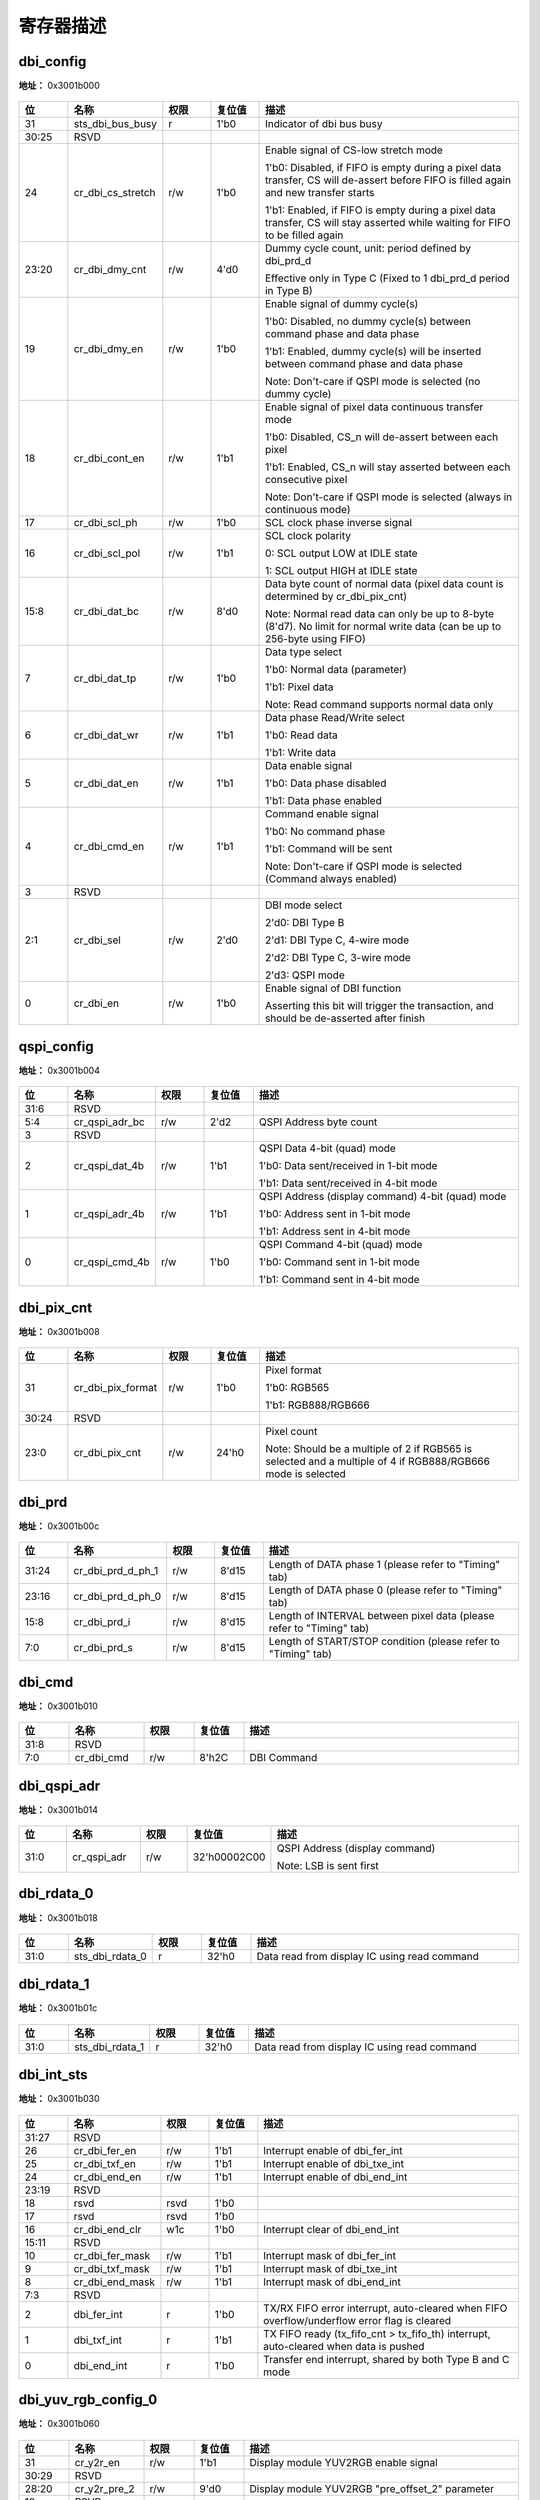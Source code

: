 
寄存器描述
====================

+-------------------------+--+
| 名称                    | 描述|
+-------------------------+--+
| `dbi_config`_           |  |
+-------------------------+--+
| `qspi_config`_          |  |
+-------------------------+--+
| `dbi_pix_cnt`_          |  |
+-------------------------+--+
| `dbi_prd`_              |  |
+-------------------------+--+
| `dbi_cmd`_              |  |
+-------------------------+--+
| `dbi_qspi_adr`_         |  |
+-------------------------+--+
| `dbi_rdata_0`_          |  |
+-------------------------+--+
| `dbi_rdata_1`_          |  |
+-------------------------+--+
| `dbi_int_sts`_          |  |
+-------------------------+--+
| `dbi_yuv_rgb_config_0`_ |  |
+-------------------------+--+
| `dbi_yuv_rgb_config_1`_ |  |
+-------------------------+--+
| `dbi_yuv_rgb_config_2`_ |  |
+-------------------------+--+
| `dbi_yuv_rgb_config_3`_ |  |
+-------------------------+--+
| `dbi_yuv_rgb_config_4`_ |  |
+-------------------------+--+
| `dbi_yuv_rgb_config_5`_ |  |
+-------------------------+--+
| `dbi_fifo_config_0`_    |  |
+-------------------------+--+
| `dbi_fifo_config_1`_    |  |
+-------------------------+--+
| `dbi_fifo_wdata`_       |  |
+-------------------------+--+
| `dbi_dummy`_            |  |
+-------------------------+--+

dbi_config
------------
 
**地址：**  0x3001b000
 
.. figure:: ../../picture/dbi_dbi_config.svg
   :align: center

.. table::
    :widths: 10, 15,10,10,55
    :width: 100%
    :align: center
     
    +----------+------------------------------+--------+-------------+--------------------------------------------------------------------------------------------------------------------------------------+
    | 位       | 名称                         |权限    | 复位值      | 描述                                                                                                                                 |
    +==========+==============================+========+=============+======================================================================================================================================+
    | 31       | sts_dbi_bus_busy             | r      | 1'b0        | Indicator of dbi bus busy                                                                                                            |
    +----------+------------------------------+--------+-------------+--------------------------------------------------------------------------------------------------------------------------------------+
    | 30:25    | RSVD                         |        |             |                                                                                                                                      |
    +----------+------------------------------+--------+-------------+--------------------------------------------------------------------------------------------------------------------------------------+
    | 24       | cr_dbi_cs_stretch            | r/w    | 1'b0        | Enable signal of CS-low stretch mode                                                                                                 |
    +          +                              +        +             +                                                                                                                                      +
    |          |                              |        |             | 1'b0: Disabled, if FIFO is empty during a pixel data transfer, CS will de-assert before FIFO is filled again and new transfer starts |
    +          +                              +        +             +                                                                                                                                      +
    |          |                              |        |             | 1'b1: Enabled, if FIFO is empty during a pixel data transfer, CS will stay asserted while waiting for FIFO to be filled again        |
    +----------+------------------------------+--------+-------------+--------------------------------------------------------------------------------------------------------------------------------------+
    | 23:20    | cr_dbi_dmy_cnt               | r/w    | 4'd0        | Dummy cycle count, unit: period defined by dbi_prd_d                                                                                 |
    +          +                              +        +             +                                                                                                                                      +
    |          |                              |        |             | Effective only in Type C (Fixed to 1 dbi_prd_d  period in Type B)                                                                    |
    +----------+------------------------------+--------+-------------+--------------------------------------------------------------------------------------------------------------------------------------+
    | 19       | cr_dbi_dmy_en                | r/w    | 1'b0        | Enable signal of dummy cycle(s)                                                                                                      |
    +          +                              +        +             +                                                                                                                                      +
    |          |                              |        |             | 1'b0: Disabled, no dummy cycle(s) between command phase and data phase                                                               |
    +          +                              +        +             +                                                                                                                                      +
    |          |                              |        |             | 1'b1: Enabled, dummy cycle(s) will be inserted between command phase and data phase                                                  |
    +          +                              +        +             +                                                                                                                                      +
    |          |                              |        |             | Note: Don't-care if QSPI mode is selected (no dummy cycle)                                                                           |
    +----------+------------------------------+--------+-------------+--------------------------------------------------------------------------------------------------------------------------------------+
    | 18       | cr_dbi_cont_en               | r/w    | 1'b1        | Enable signal of pixel data continuous transfer mode                                                                                 |
    +          +                              +        +             +                                                                                                                                      +
    |          |                              |        |             | 1'b0: Disabled, CS_n will de-assert between each pixel                                                                               |
    +          +                              +        +             +                                                                                                                                      +
    |          |                              |        |             | 1'b1: Enabled, CS_n will stay asserted between each consecutive pixel                                                                |
    +          +                              +        +             +                                                                                                                                      +
    |          |                              |        |             | Note: Don't-care if QSPI mode is selected (always in continuous mode)                                                                |
    +----------+------------------------------+--------+-------------+--------------------------------------------------------------------------------------------------------------------------------------+
    | 17       | cr_dbi_scl_ph                | r/w    | 1'b0        | SCL clock phase inverse signal                                                                                                       |
    +----------+------------------------------+--------+-------------+--------------------------------------------------------------------------------------------------------------------------------------+
    | 16       | cr_dbi_scl_pol               | r/w    | 1'b1        | SCL clock polarity                                                                                                                   |
    +          +                              +        +             +                                                                                                                                      +
    |          |                              |        |             | 0: SCL output LOW at IDLE state                                                                                                      |
    +          +                              +        +             +                                                                                                                                      +
    |          |                              |        |             | 1: SCL output HIGH at IDLE state                                                                                                     |
    +----------+------------------------------+--------+-------------+--------------------------------------------------------------------------------------------------------------------------------------+
    | 15:8     | cr_dbi_dat_bc                | r/w    | 8'd0        | Data byte count of normal data (pixel data count is determined by cr_dbi_pix_cnt)                                                    |
    +          +                              +        +             +                                                                                                                                      +
    |          |                              |        |             | Note: Normal read data can only be up to 8-byte (8'd7). No limit for normal write data (can be up to 256-byte using FIFO)            |
    +----------+------------------------------+--------+-------------+--------------------------------------------------------------------------------------------------------------------------------------+
    | 7        | cr_dbi_dat_tp                | r/w    | 1'b0        | Data type select                                                                                                                     |
    +          +                              +        +             +                                                                                                                                      +
    |          |                              |        |             | 1'b0: Normal data (parameter)                                                                                                        |
    +          +                              +        +             +                                                                                                                                      +
    |          |                              |        |             | 1'b1: Pixel data                                                                                                                     |
    +          +                              +        +             +                                                                                                                                      +
    |          |                              |        |             | Note: Read command supports normal data only                                                                                         |
    +----------+------------------------------+--------+-------------+--------------------------------------------------------------------------------------------------------------------------------------+
    | 6        | cr_dbi_dat_wr                | r/w    | 1'b1        | Data phase Read/Write select                                                                                                         |
    +          +                              +        +             +                                                                                                                                      +
    |          |                              |        |             | 1'b0: Read data                                                                                                                      |
    +          +                              +        +             +                                                                                                                                      +
    |          |                              |        |             | 1'b1: Write data                                                                                                                     |
    +----------+------------------------------+--------+-------------+--------------------------------------------------------------------------------------------------------------------------------------+
    | 5        | cr_dbi_dat_en                | r/w    | 1'b1        | Data enable signal                                                                                                                   |
    +          +                              +        +             +                                                                                                                                      +
    |          |                              |        |             | 1'b0: Data phase disabled                                                                                                            |
    +          +                              +        +             +                                                                                                                                      +
    |          |                              |        |             | 1'b1: Data phase enabled                                                                                                             |
    +----------+------------------------------+--------+-------------+--------------------------------------------------------------------------------------------------------------------------------------+
    | 4        | cr_dbi_cmd_en                | r/w    | 1'b1        | Command enable signal                                                                                                                |
    +          +                              +        +             +                                                                                                                                      +
    |          |                              |        |             | 1'b0: No command phase                                                                                                               |
    +          +                              +        +             +                                                                                                                                      +
    |          |                              |        |             | 1'b1: Command will be sent                                                                                                           |
    +          +                              +        +             +                                                                                                                                      +
    |          |                              |        |             | Note: Don't-care if QSPI mode is selected (Command always enabled)                                                                   |
    +----------+------------------------------+--------+-------------+--------------------------------------------------------------------------------------------------------------------------------------+
    | 3        | RSVD                         |        |             |                                                                                                                                      |
    +----------+------------------------------+--------+-------------+--------------------------------------------------------------------------------------------------------------------------------------+
    | 2:1      | cr_dbi_sel                   | r/w    | 2'd0        | DBI mode select                                                                                                                      |
    +          +                              +        +             +                                                                                                                                      +
    |          |                              |        |             | 2'd0: DBI Type B                                                                                                                     |
    +          +                              +        +             +                                                                                                                                      +
    |          |                              |        |             | 2'd1: DBI Type C, 4-wire mode                                                                                                        |
    +          +                              +        +             +                                                                                                                                      +
    |          |                              |        |             | 2'd2: DBI Type C, 3-wire mode                                                                                                        |
    +          +                              +        +             +                                                                                                                                      +
    |          |                              |        |             | 2'd3: QSPI mode                                                                                                                      |
    +----------+------------------------------+--------+-------------+--------------------------------------------------------------------------------------------------------------------------------------+
    | 0        | cr_dbi_en                    | r/w    | 1'b0        | Enable signal of DBI function                                                                                                        |
    +          +                              +        +             +                                                                                                                                      +
    |          |                              |        |             | Asserting this bit will trigger the transaction, and should be de-asserted after finish                                              |
    +----------+------------------------------+--------+-------------+--------------------------------------------------------------------------------------------------------------------------------------+

qspi_config
-------------
 
**地址：**  0x3001b004
 
.. figure:: ../../picture/dbi_qspi_config.svg
   :align: center

.. table::
    :widths: 10, 15,10,10,55
    :width: 100%
    :align: center
     
    +----------+------------------------------+--------+-------------+--------------------------------------------------+
    | 位       | 名称                         |权限    | 复位值      | 描述                                             |
    +==========+==============================+========+=============+==================================================+
    | 31:6     | RSVD                         |        |             |                                                  |
    +----------+------------------------------+--------+-------------+--------------------------------------------------+
    | 5:4      | cr_qspi_adr_bc               | r/w    | 2'd2        | QSPI Address byte count                          |
    +----------+------------------------------+--------+-------------+--------------------------------------------------+
    | 3        | RSVD                         |        |             |                                                  |
    +----------+------------------------------+--------+-------------+--------------------------------------------------+
    | 2        | cr_qspi_dat_4b               | r/w    | 1'b1        | QSPI Data 4-bit (quad) mode                      |
    +          +                              +        +             +                                                  +
    |          |                              |        |             | 1'b0: Data sent/received in 1-bit mode           |
    +          +                              +        +             +                                                  +
    |          |                              |        |             | 1'b1: Data sent/received in 4-bit mode           |
    +----------+------------------------------+--------+-------------+--------------------------------------------------+
    | 1        | cr_qspi_adr_4b               | r/w    | 1'b1        | QSPI Address (display command) 4-bit (quad) mode |
    +          +                              +        +             +                                                  +
    |          |                              |        |             | 1'b0: Address sent in 1-bit mode                 |
    +          +                              +        +             +                                                  +
    |          |                              |        |             | 1'b1: Address sent in 4-bit mode                 |
    +----------+------------------------------+--------+-------------+--------------------------------------------------+
    | 0        | cr_qspi_cmd_4b               | r/w    | 1'b0        | QSPI Command 4-bit (quad) mode                   |
    +          +                              +        +             +                                                  +
    |          |                              |        |             | 1'b0: Command sent in 1-bit mode                 |
    +          +                              +        +             +                                                  +
    |          |                              |        |             | 1'b1: Command sent in 4-bit mode                 |
    +----------+------------------------------+--------+-------------+--------------------------------------------------+

dbi_pix_cnt
-------------
 
**地址：**  0x3001b008
 
.. figure:: ../../picture/dbi_dbi_pix_cnt.svg
   :align: center

.. table::
    :widths: 10, 15,10,10,55
    :width: 100%
    :align: center
     
    +----------+------------------------------+--------+-------------+-------------------------------------------------------------------------------------------------------------+
    | 位       | 名称                         |权限    | 复位值      | 描述                                                                                                        |
    +==========+==============================+========+=============+=============================================================================================================+
    | 31       | cr_dbi_pix_format            | r/w    | 1'b0        | Pixel format                                                                                                |
    +          +                              +        +             +                                                                                                             +
    |          |                              |        |             | 1'b0: RGB565                                                                                                |
    +          +                              +        +             +                                                                                                             +
    |          |                              |        |             | 1'b1: RGB888/RGB666                                                                                         |
    +----------+------------------------------+--------+-------------+-------------------------------------------------------------------------------------------------------------+
    | 30:24    | RSVD                         |        |             |                                                                                                             |
    +----------+------------------------------+--------+-------------+-------------------------------------------------------------------------------------------------------------+
    | 23:0     | cr_dbi_pix_cnt               | r/w    | 24'h0       | Pixel count                                                                                                 |
    +          +                              +        +             +                                                                                                             +
    |          |                              |        |             | Note: Should be a multiple of 2 if RGB565 is selected and a multiple of 4 if RGB888/RGB666 mode is selected |
    +----------+------------------------------+--------+-------------+-------------------------------------------------------------------------------------------------------------+

dbi_prd
---------
 
**地址：**  0x3001b00c
 
.. figure:: ../../picture/dbi_dbi_prd.svg
   :align: center

.. table::
    :widths: 10, 15,10,10,55
    :width: 100%
    :align: center
     
    +----------+------------------------------+--------+-------------+----------------------------------------------------------------------+
    | 位       | 名称                         |权限    | 复位值      | 描述                                                                 |
    +==========+==============================+========+=============+======================================================================+
    | 31:24    | cr_dbi_prd_d_ph_1            | r/w    | 8'd15       | Length of DATA phase 1 (please refer to "Timing" tab)                |
    +----------+------------------------------+--------+-------------+----------------------------------------------------------------------+
    | 23:16    | cr_dbi_prd_d_ph_0            | r/w    | 8'd15       | Length of DATA phase 0 (please refer to "Timing" tab)                |
    +----------+------------------------------+--------+-------------+----------------------------------------------------------------------+
    | 15:8     | cr_dbi_prd_i                 | r/w    | 8'd15       | Length of INTERVAL between pixel data (please refer to "Timing" tab) |
    +----------+------------------------------+--------+-------------+----------------------------------------------------------------------+
    | 7:0      | cr_dbi_prd_s                 | r/w    | 8'd15       | Length of START/STOP condition (please refer to "Timing" tab)        |
    +----------+------------------------------+--------+-------------+----------------------------------------------------------------------+

dbi_cmd
---------
 
**地址：**  0x3001b010
 
.. figure:: ../../picture/dbi_dbi_cmd.svg
   :align: center

.. table::
    :widths: 10, 15,10,10,55
    :width: 100%
    :align: center
     
    +----------+------------------------------+--------+-------------+-------------+
    | 位       | 名称                         |权限    | 复位值      | 描述        |
    +==========+==============================+========+=============+=============+
    | 31:8     | RSVD                         |        |             |             |
    +----------+------------------------------+--------+-------------+-------------+
    | 7:0      | cr_dbi_cmd                   | r/w    | 8'h2C       | DBI Command |
    +----------+------------------------------+--------+-------------+-------------+

dbi_qspi_adr
--------------
 
**地址：**  0x3001b014
 
.. figure:: ../../picture/dbi_dbi_qspi_adr.svg
   :align: center

.. table::
    :widths: 10, 15,10,10,55
    :width: 100%
    :align: center
     
    +----------+------------------------------+--------+-------------+--------------------------------+
    | 位       | 名称                         |权限    | 复位值      | 描述                           |
    +==========+==============================+========+=============+================================+
    | 31:0     | cr_qspi_adr                  | r/w    | 32'h00002C00| QSPI Address (display command) |
    +          +                              +        +             +                                +
    |          |                              |        |             | Note: LSB is sent first        |
    +----------+------------------------------+--------+-------------+--------------------------------+

dbi_rdata_0
-------------
 
**地址：**  0x3001b018
 
.. figure:: ../../picture/dbi_dbi_rdata_0.svg
   :align: center

.. table::
    :widths: 10, 15,10,10,55
    :width: 100%
    :align: center
     
    +----------+------------------------------+--------+-------------+----------------------------------------------+
    | 位       | 名称                         |权限    | 复位值      | 描述                                         |
    +==========+==============================+========+=============+==============================================+
    | 31:0     | sts_dbi_rdata_0              | r      | 32'h0       | Data read from display IC using read command |
    +----------+------------------------------+--------+-------------+----------------------------------------------+

dbi_rdata_1
-------------
 
**地址：**  0x3001b01c
 
.. figure:: ../../picture/dbi_dbi_rdata_1.svg
   :align: center

.. table::
    :widths: 10, 15,10,10,55
    :width: 100%
    :align: center
     
    +----------+------------------------------+--------+-------------+----------------------------------------------+
    | 位       | 名称                         |权限    | 复位值      | 描述                                         |
    +==========+==============================+========+=============+==============================================+
    | 31:0     | sts_dbi_rdata_1              | r      | 32'h0       | Data read from display IC using read command |
    +----------+------------------------------+--------+-------------+----------------------------------------------+

dbi_int_sts
-------------
 
**地址：**  0x3001b030
 
.. figure:: ../../picture/dbi_dbi_int_sts.svg
   :align: center

.. table::
    :widths: 10, 15,10,10,55
    :width: 100%
    :align: center
     
    +----------+------------------------------+--------+-------------+---------------------------------------------------------------------------------------------+
    | 位       | 名称                         |权限    | 复位值      | 描述                                                                                        |
    +==========+==============================+========+=============+=============================================================================================+
    | 31:27    | RSVD                         |        |             |                                                                                             |
    +----------+------------------------------+--------+-------------+---------------------------------------------------------------------------------------------+
    | 26       | cr_dbi_fer_en                | r/w    | 1'b1        | Interrupt enable of dbi_fer_int                                                             |
    +----------+------------------------------+--------+-------------+---------------------------------------------------------------------------------------------+
    | 25       | cr_dbi_txf_en                | r/w    | 1'b1        | Interrupt enable of dbi_txe_int                                                             |
    +----------+------------------------------+--------+-------------+---------------------------------------------------------------------------------------------+
    | 24       | cr_dbi_end_en                | r/w    | 1'b1        | Interrupt enable of dbi_end_int                                                             |
    +----------+------------------------------+--------+-------------+---------------------------------------------------------------------------------------------+
    | 23:19    | RSVD                         |        |             |                                                                                             |
    +----------+------------------------------+--------+-------------+---------------------------------------------------------------------------------------------+
    | 18       | rsvd                         | rsvd   | 1'b0        |                                                                                             |
    +----------+------------------------------+--------+-------------+---------------------------------------------------------------------------------------------+
    | 17       | rsvd                         | rsvd   | 1'b0        |                                                                                             |
    +----------+------------------------------+--------+-------------+---------------------------------------------------------------------------------------------+
    | 16       | cr_dbi_end_clr               | w1c    | 1'b0        | Interrupt clear of dbi_end_int                                                              |
    +----------+------------------------------+--------+-------------+---------------------------------------------------------------------------------------------+
    | 15:11    | RSVD                         |        |             |                                                                                             |
    +----------+------------------------------+--------+-------------+---------------------------------------------------------------------------------------------+
    | 10       | cr_dbi_fer_mask              | r/w    | 1'b1        | Interrupt mask of dbi_fer_int                                                               |
    +----------+------------------------------+--------+-------------+---------------------------------------------------------------------------------------------+
    | 9        | cr_dbi_txf_mask              | r/w    | 1'b1        | Interrupt mask of dbi_txe_int                                                               |
    +----------+------------------------------+--------+-------------+---------------------------------------------------------------------------------------------+
    | 8        | cr_dbi_end_mask              | r/w    | 1'b1        | Interrupt mask of dbi_end_int                                                               |
    +----------+------------------------------+--------+-------------+---------------------------------------------------------------------------------------------+
    | 7:3      | RSVD                         |        |             |                                                                                             |
    +----------+------------------------------+--------+-------------+---------------------------------------------------------------------------------------------+
    | 2        | dbi_fer_int                  | r      | 1'b0        | TX/RX FIFO error interrupt, auto-cleared when FIFO overflow/underflow error flag is cleared |
    +----------+------------------------------+--------+-------------+---------------------------------------------------------------------------------------------+
    | 1        | dbi_txf_int                  | r      | 1'b1        | TX FIFO ready (tx_fifo_cnt > tx_fifo_th) interrupt, auto-cleared when data is pushed        |
    +----------+------------------------------+--------+-------------+---------------------------------------------------------------------------------------------+
    | 0        | dbi_end_int                  | r      | 1'b0        | Transfer end interrupt, shared by both Type B and C mode                                    |
    +----------+------------------------------+--------+-------------+---------------------------------------------------------------------------------------------+

dbi_yuv_rgb_config_0
----------------------
 
**地址：**  0x3001b060
 
.. figure:: ../../picture/dbi_dbi_yuv_rgb_config_0.svg
   :align: center

.. table::
    :widths: 10, 15,10,10,55
    :width: 100%
    :align: center
     
    +----------+------------------------------+--------+-------------+-------------------------------------------------+
    | 位       | 名称                         |权限    | 复位值      | 描述                                            |
    +==========+==============================+========+=============+=================================================+
    | 31       | cr_y2r_en                    | r/w    | 1'b1        | Display module YUV2RGB enable signal            |
    +----------+------------------------------+--------+-------------+-------------------------------------------------+
    | 30:29    | RSVD                         |        |             |                                                 |
    +----------+------------------------------+--------+-------------+-------------------------------------------------+
    | 28:20    | cr_y2r_pre_2                 | r/w    | 9'd0        | Display module YUV2RGB "pre_offset_2" parameter |
    +----------+------------------------------+--------+-------------+-------------------------------------------------+
    | 19       | RSVD                         |        |             |                                                 |
    +----------+------------------------------+--------+-------------+-------------------------------------------------+
    | 18:10    | cr_y2r_pre_1                 | r/w    | 9'd0        | Display module YUV2RGB "pre_offset_1" parameter |
    +----------+------------------------------+--------+-------------+-------------------------------------------------+
    | 9        | RSVD                         |        |             |                                                 |
    +----------+------------------------------+--------+-------------+-------------------------------------------------+
    | 8:0      | cr_y2r_pre_0                 | r/w    | 9'd0        | Display module YUV2RGB "pre_offset_0" parameter |
    +----------+------------------------------+--------+-------------+-------------------------------------------------+

dbi_yuv_rgb_config_1
----------------------
 
**地址：**  0x3001b064
 
.. figure:: ../../picture/dbi_dbi_yuv_rgb_config_1.svg
   :align: center

.. table::
    :widths: 10, 15,10,10,55
    :width: 100%
    :align: center
     
    +----------+------------------------------+--------+-------------+--------------------------------------------------+
    | 位       | 名称                         |权限    | 复位值      | 描述                                             |
    +==========+==============================+========+=============+==================================================+
    | 31:29    | RSVD                         |        |             |                                                  |
    +----------+------------------------------+--------+-------------+--------------------------------------------------+
    | 28:20    | cr_y2r_pos_2                 | r/w    | 9'd0        | Display module YUV2RGB "post_offset_2" parameter |
    +----------+------------------------------+--------+-------------+--------------------------------------------------+
    | 19       | RSVD                         |        |             |                                                  |
    +----------+------------------------------+--------+-------------+--------------------------------------------------+
    | 18:10    | cr_y2r_pos_1                 | r/w    | 9'd0        | Display module YUV2RGB "post_offset_1" parameter |
    +----------+------------------------------+--------+-------------+--------------------------------------------------+
    | 9        | RSVD                         |        |             |                                                  |
    +----------+------------------------------+--------+-------------+--------------------------------------------------+
    | 8:0      | cr_y2r_pos_0                 | r/w    | 9'd0        | Display module YUV2RGB "post_offset_0" parameter |
    +----------+------------------------------+--------+-------------+--------------------------------------------------+

dbi_yuv_rgb_config_2
----------------------
 
**地址：**  0x3001b068
 
.. figure:: ../../picture/dbi_dbi_yuv_rgb_config_2.svg
   :align: center

.. table::
    :widths: 10, 15,10,10,55
    :width: 100%
    :align: center
     
    +----------+------------------------------+--------+-------------+---------------------------------------------------------+
    | 位       | 名称                         |权限    | 复位值      | 描述                                                    |
    +==========+==============================+========+=============+=========================================================+
    | 31:24    | cr_y2r_mtx_02_l              | r/w    | 8'h0        | Display module YUV2RGB "matrix_02" parameter lower bits |
    +----------+------------------------------+--------+-------------+---------------------------------------------------------+
    | 23:12    | cr_y2r_mtx_01                | r/w    | 12'h0       | Display module YUV2RGB "matrix_01" parameter            |
    +----------+------------------------------+--------+-------------+---------------------------------------------------------+
    | 11:0     | cr_y2r_mtx_00                | r/w    | 12'h0       | Display module YUV2RGB "matrix_00" parameter            |
    +----------+------------------------------+--------+-------------+---------------------------------------------------------+

dbi_yuv_rgb_config_3
----------------------
 
**地址：**  0x3001b06c
 
.. figure:: ../../picture/dbi_dbi_yuv_rgb_config_3.svg
   :align: center

.. table::
    :widths: 10, 15,10,10,55
    :width: 100%
    :align: center
     
    +----------+------------------------------+--------+-------------+---------------------------------------------------------+
    | 位       | 名称                         |权限    | 复位值      | 描述                                                    |
    +==========+==============================+========+=============+=========================================================+
    | 31:28    | cr_y2r_mtx_12_l              | r/w    | 4'h0        | Display module YUV2RGB "matrix_12" parameter lower bits |
    +----------+------------------------------+--------+-------------+---------------------------------------------------------+
    | 27:16    | cr_y2r_mtx_11                | r/w    | 12'h0       | Display module YUV2RGB "matrix_11" parameter            |
    +----------+------------------------------+--------+-------------+---------------------------------------------------------+
    | 15:4     | cr_y2r_mtx_10                | r/w    | 12'h0       | Display module YUV2RGB "matrix_10" parameter            |
    +----------+------------------------------+--------+-------------+---------------------------------------------------------+
    | 3:0      | cr_y2r_mtx_02_u              | r/w    | 4'h0        | Display module YUV2RGB "matrix_02" parameter upper bits |
    +----------+------------------------------+--------+-------------+---------------------------------------------------------+

dbi_yuv_rgb_config_4
----------------------
 
**地址：**  0x3001b070
 
.. figure:: ../../picture/dbi_dbi_yuv_rgb_config_4.svg
   :align: center

.. table::
    :widths: 10, 15,10,10,55
    :width: 100%
    :align: center
     
    +----------+------------------------------+--------+-------------+---------------------------------------------------------+
    | 位       | 名称                         |权限    | 复位值      | 描述                                                    |
    +==========+==============================+========+=============+=========================================================+
    | 31:20    | cr_y2r_mtx_21                | r/w    | 12'h0       | Display module YUV2RGB "matrix_21" parameter            |
    +----------+------------------------------+--------+-------------+---------------------------------------------------------+
    | 19:8     | cr_y2r_mtx_20                | r/w    | 12'h0       | Display module YUV2RGB "matrix_20" parameter            |
    +----------+------------------------------+--------+-------------+---------------------------------------------------------+
    | 7:0      | cr_y2r_mtx_12_u              | r/w    | 8'h0        | Display module YUV2RGB "matrix_12" parameter upper bits |
    +----------+------------------------------+--------+-------------+---------------------------------------------------------+

dbi_yuv_rgb_config_5
----------------------
 
**地址：**  0x3001b074
 
.. figure:: ../../picture/dbi_dbi_yuv_rgb_config_5.svg
   :align: center

.. table::
    :widths: 10, 15,10,10,55
    :width: 100%
    :align: center
     
    +----------+------------------------------+--------+-------------+----------------------------------------------+
    | 位       | 名称                         |权限    | 复位值      | 描述                                         |
    +==========+==============================+========+=============+==============================================+
    | 31:12    | RSVD                         |        |             |                                              |
    +----------+------------------------------+--------+-------------+----------------------------------------------+
    | 11:0     | cr_y2r_mtx_22                | r/w    | 12'h0       | Display module YUV2RGB "matrix_22" parameter |
    +----------+------------------------------+--------+-------------+----------------------------------------------+

dbi_fifo_config_0
-------------------
 
**地址：**  0x3001b080
 
.. figure:: ../../picture/dbi_dbi_fifo_config_0.svg
   :align: center

.. table::
    :widths: 10, 15,10,10,55
    :width: 100%
    :align: center
     
    +----------+------------------------------+--------+-------------+---------------------------------------------------------------------------------------------------------------------------------------+
    | 位       | 名称                         |权限    | 复位值      | 描述                                                                                                                                  |
    +==========+==============================+========+=============+=======================================================================================================================================+
    | 31:29    | fifo_format                  | r/w    | 3'd0        | FIFO pixel data format (see Tab 'FIFO Format' for details)                                                                            |
    +          +                              +        +             +                                                                                                                                       +
    |          |                              |        |             | 3'd0: {8'h0, B[7:0], G[7:0], R[7:0]}                                                                                                  |
    +          +                              +        +             +                                                                                                                                       +
    |          |                              |        |             | 3'd1: {8'h0, R[7:0], G[7:0], B[7:0]}                                                                                                  |
    +          +                              +        +             +                                                                                                                                       +
    |          |                              |        |             | 3'd2: {B[7:0], G[7:0], R[7:0], 8'h0}                                                                                                  |
    +          +                              +        +             +                                                                                                                                       +
    |          |                              |        |             | 3'd3: {R[7:0], G[7:0], B[7:0], 8'h0}                                                                                                  |
    +          +                              +        +             +                                                                                                                                       +
    |          |                              |        |             | 3'd4: {R_n[7:0], B[7:0], G[7:0], R[7:0]}                                                                                              |
    +          +                              +        +             +                                                                                                                                       +
    |          |                              |        |             | 3'd5: {B_n[7:0], R[7:0], G[7:0], B[7:0]}                                                                                              |
    +          +                              +        +             +                                                                                                                                       +
    |          |                              |        |             | 3'd6: {2{B[7:3], G[7:2], R[7:3]}}                                                                                                     |
    +          +                              +        +             +                                                                                                                                       +
    |          |                              |        |             | 3'd7: {2{R[7:3], G[7:2], B[7:3]}}                                                                                                     |
    +          +                              +        +             +                                                                                                                                       +
    |          |                              |        |             | Note: FIFO data format does not affect normal data, which is fixed to LSB sent first {Byte3[7:0], Byte2[7:0], Byte1[7:0], Byte0[7:0]} |
    +----------+------------------------------+--------+-------------+---------------------------------------------------------------------------------------------------------------------------------------+
    | 28       | fifo_yuv_mode                | r/w    | 1'b0        | FIFO data YUV mode                                                                                                                    |
    +          +                              +        +             +                                                                                                                                       +
    |          |                              |        |             | R <-> Y                                                                                                                               |
    +          +                              +        +             +                                                                                                                                       +
    |          |                              |        |             | G <-> U/Cb                                                                                                                            |
    +          +                              +        +             +                                                                                                                                       +
    |          |                              |        |             | B <-> V/Cr                                                                                                                            |
    +----------+------------------------------+--------+-------------+---------------------------------------------------------------------------------------------------------------------------------------+
    | 27:6     | RSVD                         |        |             |                                                                                                                                       |
    +----------+------------------------------+--------+-------------+---------------------------------------------------------------------------------------------------------------------------------------+
    | 5        | tx_fifo_underflow            | r      | 1'b0        | Underflow flag of TX FIFO, can be cleared by tx_fifo_clr                                                                              |
    +----------+------------------------------+--------+-------------+---------------------------------------------------------------------------------------------------------------------------------------+
    | 4        | tx_fifo_overflow             | r      | 1'b0        | Overflow flag of TX FIFO, can be cleared by tx_fifo_clr                                                                               |
    +----------+------------------------------+--------+-------------+---------------------------------------------------------------------------------------------------------------------------------------+
    | 3        | RSVD                         |        |             |                                                                                                                                       |
    +----------+------------------------------+--------+-------------+---------------------------------------------------------------------------------------------------------------------------------------+
    | 2        | tx_fifo_clr                  | w1c    | 1'b0        | Clear signal of TX FIFO                                                                                                               |
    +----------+------------------------------+--------+-------------+---------------------------------------------------------------------------------------------------------------------------------------+
    | 1        | RSVD                         |        |             |                                                                                                                                       |
    +----------+------------------------------+--------+-------------+---------------------------------------------------------------------------------------------------------------------------------------+
    | 0        | dbi_dma_tx_en                | r/w    | 1'b0        | Enable signal of dma_tx_req/ack interface                                                                                             |
    +----------+------------------------------+--------+-------------+---------------------------------------------------------------------------------------------------------------------------------------+

dbi_fifo_config_1
-------------------
 
**地址：**  0x3001b084
 
.. figure:: ../../picture/dbi_dbi_fifo_config_1.svg
   :align: center

.. table::
    :widths: 10, 15,10,10,55
    :width: 100%
    :align: center
     
    +----------+------------------------------+--------+-------------+-------------------------------------------------------------------------------------------+
    | 位       | 名称                         |权限    | 复位值      | 描述                                                                                      |
    +==========+==============================+========+=============+===========================================================================================+
    | 31:19    | RSVD                         |        |             |                                                                                           |
    +----------+------------------------------+--------+-------------+-------------------------------------------------------------------------------------------+
    | 18:16    | tx_fifo_th                   | r/w    | 3'd0        | TX FIFO threshold, dma_tx_req will not be asserted if tx_fifo_cnt is less than this value |
    +----------+------------------------------+--------+-------------+-------------------------------------------------------------------------------------------+
    | 15:4     | RSVD                         |        |             |                                                                                           |
    +----------+------------------------------+--------+-------------+-------------------------------------------------------------------------------------------+
    | 3:0      | tx_fifo_cnt                  | r      | 4'd8        | TX FIFO available count                                                                   |
    +----------+------------------------------+--------+-------------+-------------------------------------------------------------------------------------------+

dbi_fifo_wdata
----------------
 
**地址：**  0x3001b088
 
.. figure:: ../../picture/dbi_dbi_fifo_wdata.svg
   :align: center

.. table::
    :widths: 10, 15,10,10,55
    :width: 100%
    :align: center
     
    +----------+------------------------------+--------+-------------+---------------------------------------------------------------+
    | 位       | 名称                         |权限    | 复位值      | 描述                                                          |
    +==========+==============================+========+=============+===============================================================+
    | 31:0     | dbi_fifo_wdata               | w      | x           | Pixel data with 8 types of format (determined by fifo_format) |
    +----------+------------------------------+--------+-------------+---------------------------------------------------------------+

dbi_dummy
-----------
 
**地址：**  0x3001b0fc
 
.. figure:: ../../picture/dbi_dbi_dummy.svg
   :align: center

.. table::
    :widths: 10, 15,10,10,55
    :width: 100%
    :align: center
     
    +----------+------------------------------+--------+-------------+------------------------------------------+
    | 位       | 名称                         |权限    | 复位值      | 描述                                     |
    +==========+==============================+========+=============+==========================================+
    | 31:8     | RSVD                         |        |             |                                          |
    +----------+------------------------------+--------+-------------+------------------------------------------+
    | 7:0      | dbi_dummy                    | r/w    | 8'h0        | Dummy register for FPGA mode pad control |
    +----------+------------------------------+--------+-------------+------------------------------------------+

